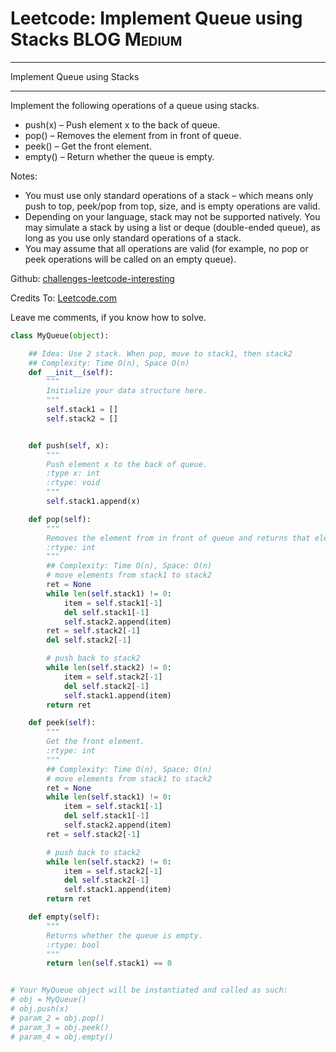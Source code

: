 * Leetcode: Implement Queue using Stacks                          :BLOG:Medium:
#+STARTUP: showeverything
#+OPTIONS: toc:nil \n:t ^:nil creator:nil d:nil
:PROPERTIES:
:type:     #designquestion
:END:
---------------------------------------------------------------------
Implement Queue using Stacks
---------------------------------------------------------------------
Implement the following operations of a queue using stacks.

- push(x) -- Push element x to the back of queue.
- pop() -- Removes the element from in front of queue.
- peek() -- Get the front element.
- empty() -- Return whether the queue is empty.

Notes:
- You must use only standard operations of a stack -- which means only push to top, peek/pop from top, size, and is empty operations are valid.
- Depending on your language, stack may not be supported natively. You may simulate a stack by using a list or deque (double-ended queue), as long as you use only standard operations of a stack.
- You may assume that all operations are valid (for example, no pop or peek operations will be called on an empty queue).

Github: [[url-external:https://github.com/DennyZhang/challenges-leetcode-interesting/tree/master/implement-queue-using-stacks][challenges-leetcode-interesting]]

Credits To: [[url-external:https://leetcode.com/problems/implement-queue-using-stacks/description/][Leetcode.com]]

Leave me comments, if you know how to solve.

#+BEGIN_SRC python
class MyQueue(object):

    ## Idea: Use 2 stack. When pop, move to stack1, then stack2
    ## Complexity: Time O(n), Space O(n)
    def __init__(self):
        """
        Initialize your data structure here.
        """
        self.stack1 = []
        self.stack2 = []
        

    def push(self, x):
        """
        Push element x to the back of queue.
        :type x: int
        :rtype: void
        """
        self.stack1.append(x)

    def pop(self):
        """
        Removes the element from in front of queue and returns that element.
        :rtype: int
        """
        ## Complexity: Time O(n), Space: O(n)
        # move elements from stack1 to stack2
        ret = None
        while len(self.stack1) != 0:
            item = self.stack1[-1]
            del self.stack1[-1]
            self.stack2.append(item)
        ret = self.stack2[-1]
        del self.stack2[-1]

        # push back to stack2
        while len(self.stack2) != 0:
            item = self.stack2[-1]
            del self.stack2[-1]
            self.stack1.append(item)
        return ret

    def peek(self):
        """
        Get the front element.
        :rtype: int
        """
        ## Complexity: Time O(n), Space: O(n)
        # move elements from stack1 to stack2
        ret = None
        while len(self.stack1) != 0:
            item = self.stack1[-1]
            del self.stack1[-1]
            self.stack2.append(item)
        ret = self.stack2[-1]

        # push back to stack2
        while len(self.stack2) != 0:
            item = self.stack2[-1]
            del self.stack2[-1]
            self.stack1.append(item)
        return ret

    def empty(self):
        """
        Returns whether the queue is empty.
        :rtype: bool
        """
        return len(self.stack1) == 0


# Your MyQueue object will be instantiated and called as such:
# obj = MyQueue()
# obj.push(x)
# param_2 = obj.pop()
# param_3 = obj.peek()
# param_4 = obj.empty()
#+END_SRC
